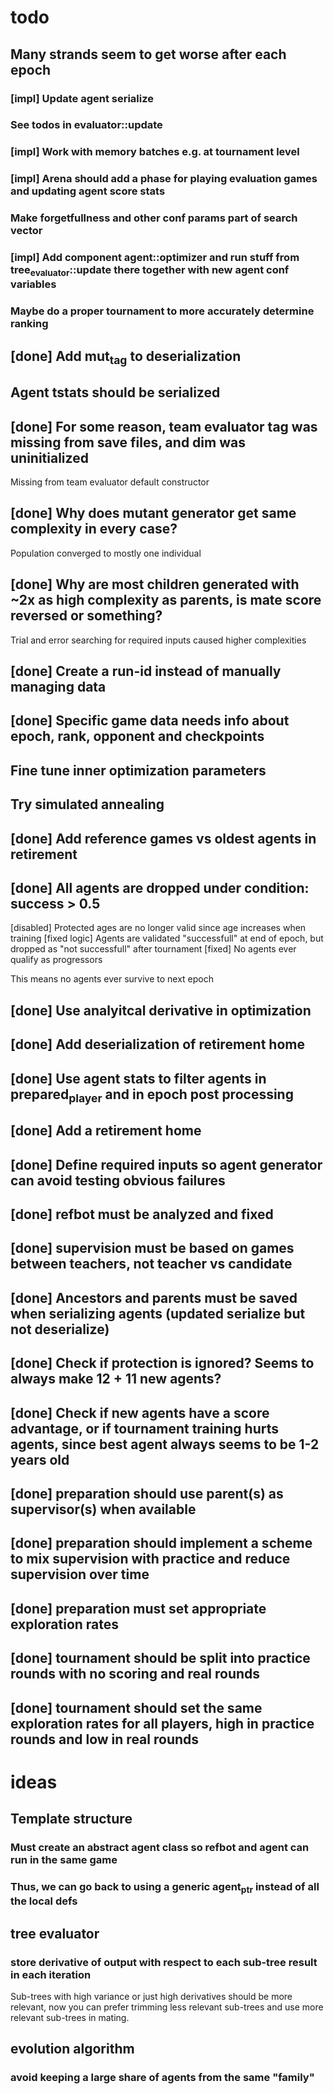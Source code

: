 * todo
** Many strands seem to get worse after each epoch
*** [impl] Update agent serialize
*** See todos in evaluator::update
*** [impl] Work with memory batches e.g. at tournament level
*** [impl] Arena should add a phase for playing evaluation games and updating agent score stats
*** Make forgetfullness and other conf params part of search vector
*** [impl] Add component agent::optimizer and run stuff from tree_evaluator::update there together with new agent conf variables
*** Maybe do a proper tournament to more accurately determine ranking
** [done] Add mut_tag to deserialization
** Agent tstats should be serialized
** [done] For some reason, team evaluator tag was missing from save files, and dim was uninitialized
Missing from team evaluator default constructor
** [done] Why does mutant generator get same complexity in every case?
Population converged to mostly one individual
** [done] Why are most children generated with ~2x as high complexity as parents, is mate score reversed or something?
Trial and error searching for required inputs caused higher complexities
** [done] Create a run-id instead of manually managing data
** [done] Specific game data needs info about epoch, rank, opponent and checkpoints
** Fine tune inner optimization parameters
** Try simulated annealing 
** [done] Add reference games vs oldest agents in retirement
** [done] All agents are dropped under condition: success > 0.5
[disabled] Protected ages are no longer valid since age increases when training
[fixed logic] Agents are validated "successfull" at end of epoch, but dropped as "not successfull" after tournament
[fixed] No agents ever qualify as progressors

This means no agents ever survive to next epoch
** [done] Use analyitcal derivative in optimization
** [done] Add deserialization of retirement home
** [done] Use agent stats to filter agents in prepared_player and in epoch post processing
** [done] Add a retirement home
** [done] Define required inputs so agent generator can avoid testing obvious failures
** [done] refbot must be analyzed and fixed
** [done] supervision must be based on games between teachers, not teacher vs candidate
** [done] Ancestors and parents must be saved when serializing agents (updated serialize but not deserialize)
** [done] Check if protection is ignored? Seems to always make 12 + 11 new agents?
** [done] Check if new agents have a score advantage, or if tournament training hurts agents, since best agent always seems to be 1-2 years old
** [done] preparation should use parent(s) as supervisor(s) when available
** [done] preparation should implement a scheme to mix supervision with practice and reduce supervision over time
** [done] preparation must set appropriate exploration rates
** [done] tournament should be split into practice rounds with no scoring and real rounds
** [done] tournament should set the same exploration rates for all players, high in practice rounds and low in real rounds
* ideas
** Template structure
*** Must create an abstract agent class so refbot and agent can run in the same game
*** Thus, we can go back to using a generic agent_ptr instead of all the local defs
** tree evaluator
*** store derivative of output with respect to each sub-tree result in each iteration
    Sub-trees with high variance or just high derivatives should be
    more relevant, now you can prefer trimming less relevant sub-trees and
    use more relevant sub-trees in mating.
** evolution algorithm
*** avoid keeping a large share of agents from the same "family"
